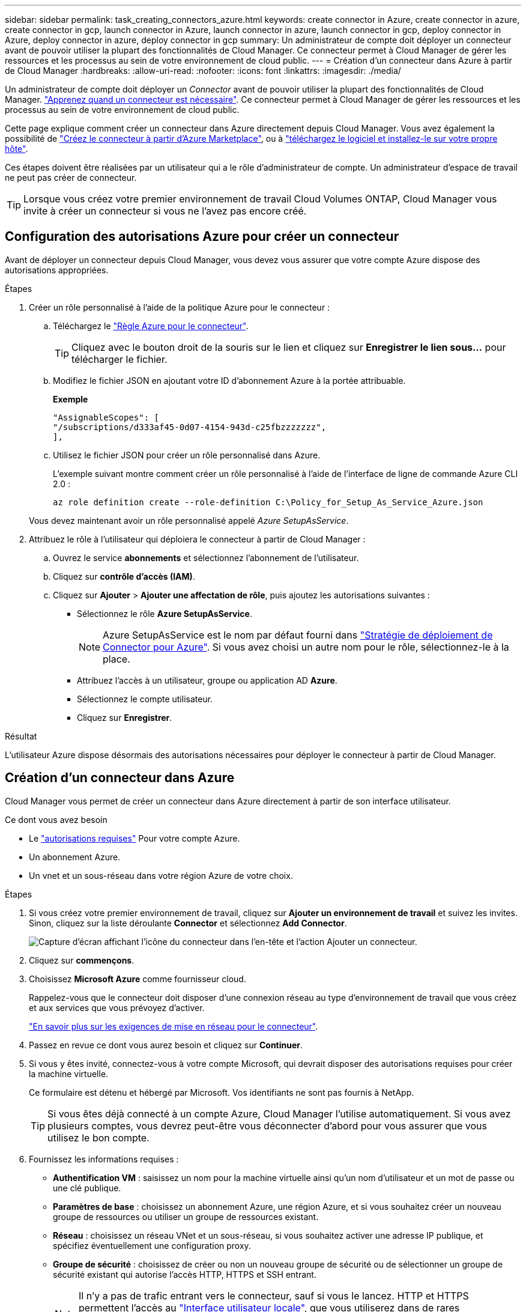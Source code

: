 ---
sidebar: sidebar 
permalink: task_creating_connectors_azure.html 
keywords: create connector in Azure, create connector in azure, create connector in gcp, launch connector in Azure, launch connector in azure, launch connector in gcp, deploy connector in Azure, deploy connector in azure, deploy connector in gcp 
summary: Un administrateur de compte doit déployer un connecteur avant de pouvoir utiliser la plupart des fonctionnalités de Cloud Manager. Ce connecteur permet à Cloud Manager de gérer les ressources et les processus au sein de votre environnement de cloud public. 
---
= Création d'un connecteur dans Azure à partir de Cloud Manager
:hardbreaks:
:allow-uri-read: 
:nofooter: 
:icons: font
:linkattrs: 
:imagesdir: ./media/


[role="lead"]
Un administrateur de compte doit déployer un _Connector_ avant de pouvoir utiliser la plupart des fonctionnalités de Cloud Manager. link:concept_connectors.html["Apprenez quand un connecteur est nécessaire"]. Ce connecteur permet à Cloud Manager de gérer les ressources et les processus au sein de votre environnement de cloud public.

Cette page explique comment créer un connecteur dans Azure directement depuis Cloud Manager. Vous avez également la possibilité de link:task_launching_azure_mktp.html["Créez le connecteur à partir d'Azure Marketplace"], ou à link:task_installing_linux.html["téléchargez le logiciel et installez-le sur votre propre hôte"].

Ces étapes doivent être réalisées par un utilisateur qui a le rôle d'administrateur de compte. Un administrateur d'espace de travail ne peut pas créer de connecteur.


TIP: Lorsque vous créez votre premier environnement de travail Cloud Volumes ONTAP, Cloud Manager vous invite à créer un connecteur si vous ne l'avez pas encore créé.



== Configuration des autorisations Azure pour créer un connecteur

Avant de déployer un connecteur depuis Cloud Manager, vous devez vous assurer que votre compte Azure dispose des autorisations appropriées.

.Étapes
. Créer un rôle personnalisé à l'aide de la politique Azure pour le connecteur :
+
.. Téléchargez le https://s3.amazonaws.com/occm-sample-policies/Policy_for_Setup_As_Service_Azure.json["Règle Azure pour le connecteur"^].
+

TIP: Cliquez avec le bouton droit de la souris sur le lien et cliquez sur *Enregistrer le lien sous...* pour télécharger le fichier.

.. Modifiez le fichier JSON en ajoutant votre ID d'abonnement Azure à la portée attribuable.
+
*Exemple*

+
[source, json]
----
"AssignableScopes": [
"/subscriptions/d333af45-0d07-4154-943d-c25fbzzzzzzz",
],
----
.. Utilisez le fichier JSON pour créer un rôle personnalisé dans Azure.
+
L'exemple suivant montre comment créer un rôle personnalisé à l'aide de l'interface de ligne de commande Azure CLI 2.0 :

+
`az role definition create --role-definition C:\Policy_for_Setup_As_Service_Azure.json`

+
Vous devez maintenant avoir un rôle personnalisé appelé _Azure SetupAsService_.



. Attribuez le rôle à l'utilisateur qui déploiera le connecteur à partir de Cloud Manager :
+
.. Ouvrez le service *abonnements* et sélectionnez l'abonnement de l'utilisateur.
.. Cliquez sur *contrôle d'accès (IAM)*.
.. Cliquez sur *Ajouter* > *Ajouter une affectation de rôle*, puis ajoutez les autorisations suivantes :
+
*** Sélectionnez le rôle *Azure SetupAsService*.
+

NOTE: Azure SetupAsService est le nom par défaut fourni dans https://mysupport.netapp.com/site/info/cloud-manager-policies["Stratégie de déploiement de Connector pour Azure"^]. Si vous avez choisi un autre nom pour le rôle, sélectionnez-le à la place.

*** Attribuez l'accès à un utilisateur, groupe ou application AD *Azure*.
*** Sélectionnez le compte utilisateur.
*** Cliquez sur *Enregistrer*.






.Résultat
L'utilisateur Azure dispose désormais des autorisations nécessaires pour déployer le connecteur à partir de Cloud Manager.



== Création d'un connecteur dans Azure

Cloud Manager vous permet de créer un connecteur dans Azure directement à partir de son interface utilisateur.

.Ce dont vous avez besoin
* Le https://mysupport.netapp.com/site/info/cloud-manager-policies["autorisations requises"^] Pour votre compte Azure.
* Un abonnement Azure.
* Un vnet et un sous-réseau dans votre région Azure de votre choix.


.Étapes
. Si vous créez votre premier environnement de travail, cliquez sur *Ajouter un environnement de travail* et suivez les invites. Sinon, cliquez sur la liste déroulante *Connector* et sélectionnez *Add Connector*.
+
image:screenshot_connector_add.gif["Capture d'écran affichant l'icône du connecteur dans l'en-tête et l'action Ajouter un connecteur."]

. Cliquez sur *commençons*.
. Choisissez *Microsoft Azure* comme fournisseur cloud.
+
Rappelez-vous que le connecteur doit disposer d'une connexion réseau au type d'environnement de travail que vous créez et aux services que vous prévoyez d'activer.

+
link:reference_networking_cloud_manager.html["En savoir plus sur les exigences de mise en réseau pour le connecteur"].

. Passez en revue ce dont vous aurez besoin et cliquez sur *Continuer*.
. Si vous y êtes invité, connectez-vous à votre compte Microsoft, qui devrait disposer des autorisations requises pour créer la machine virtuelle.
+
Ce formulaire est détenu et hébergé par Microsoft. Vos identifiants ne sont pas fournis à NetApp.

+

TIP: Si vous êtes déjà connecté à un compte Azure, Cloud Manager l'utilise automatiquement. Si vous avez plusieurs comptes, vous devrez peut-être vous déconnecter d'abord pour vous assurer que vous utilisez le bon compte.

. Fournissez les informations requises :
+
** *Authentification VM* : saisissez un nom pour la machine virtuelle ainsi qu'un nom d'utilisateur et un mot de passe ou une clé publique.
** *Paramètres de base* : choisissez un abonnement Azure, une région Azure, et si vous souhaitez créer un nouveau groupe de ressources ou utiliser un groupe de ressources existant.
** *Réseau* : choisissez un réseau VNet et un sous-réseau, si vous souhaitez activer une adresse IP publique, et spécifiez éventuellement une configuration proxy.
** *Groupe de sécurité* : choisissez de créer ou non un nouveau groupe de sécurité ou de sélectionner un groupe de sécurité existant qui autorise l'accès HTTP, HTTPS et SSH entrant.
+

NOTE: Il n'y a pas de trafic entrant vers le connecteur, sauf si vous le lancez. HTTP et HTTPS permettent l'accès au link:concept_connectors.html#the-local-user-interface["Interface utilisateur locale"], que vous utiliserez dans de rares circonstances. SSH n'est nécessaire que si vous devez vous connecter à l'hôte pour le dépannage.



. Cliquez sur *Créer*.
+
La machine virtuelle doit être prête en 7 minutes environ. Vous devez rester sur la page jusqu'à ce que le processus soit terminé.



.Une fois que vous avez terminé
Vous devez associer un connecteur aux espaces de travail pour que les administrateurs d'espace de travail puissent utiliser ces connecteurs pour créer des systèmes Cloud Volumes ONTAP. Si vous ne disposez que d'administrateurs de compte, il n'est pas nécessaire d'associer le connecteur aux espaces de travail. Ils peuvent accéder par défaut à tous les espaces de travail dans Cloud Manager. link:task_setting_up_cloud_central_accounts.html#associating-connectors-with-workspaces["En savoir plus >>"].
